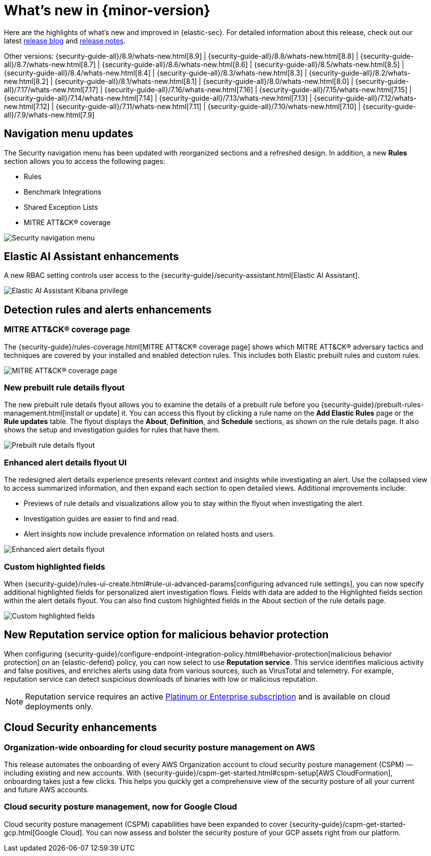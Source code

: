 [[whats-new]]
[chapter]
= What's new in {minor-version}

Here are the highlights of what’s new and improved in {elastic-sec}. For detailed information about this release, check out our latest https://www.elastic.co/blog/whats-new-elastic-security-8-10-0[release blog] and <<release-notes, release notes>>.

Other versions: {security-guide-all}/8.9/whats-new.html[8.9] | {security-guide-all}/8.8/whats-new.html[8.8] | {security-guide-all}/8.7/whats-new.html[8.7] | {security-guide-all}/8.6/whats-new.html[8.6] | {security-guide-all}/8.5/whats-new.html[8.5] | {security-guide-all}/8.4/whats-new.html[8.4] | {security-guide-all}/8.3/whats-new.html[8.3] | {security-guide-all}/8.2/whats-new.html[8.2] | {security-guide-all}/8.1/whats-new.html[8.1] | {security-guide-all}/8.0/whats-new.html[8.0] | {security-guide-all}/7.17/whats-new.html[7.17] | {security-guide-all}/7.16/whats-new.html[7.16] | {security-guide-all}/7.15/whats-new.html[7.15] | {security-guide-all}/7.14/whats-new.html[7.14] | {security-guide-all}/7.13/whats-new.html[7.13] | {security-guide-all}/7.12/whats-new.html[7.12] | {security-guide-all}/7.11/whats-new.html[7.11] | {security-guide-all}/7.10/whats-new.html[7.10] |
{security-guide-all}/7.9/whats-new.html[7.9]

// NOTE: The notable-highlights tagged regions are re-used in the Installation and Upgrade Guide. Full URL links are required in tagged regions.
// tag::notable-highlights[]


[float]
== Navigation menu updates

The Security navigation menu has been updated with reorganized sections and a refreshed design. In addition, a new **Rules** section allows you to access the following pages:

* Rules
* Benchmark Integrations
* Shared Exception Lists
* MITRE ATT&CK® coverage

[role="screenshot"]
image::whats-new/images/8.10/nav-overview.gif[Security navigation menu]

[float]
== Elastic AI Assistant enhancements 

A new RBAC setting controls user access to the {security-guide}/security-assistant.html[Elastic AI Assistant].

[role="screenshot"]
image::whats-new/images/8.10/ai-assistant-privilege.png[Elastic AI Assistant Kibana privilege]

[float]
== Detection rules and alerts enhancements

[float]
=== MITRE ATT&CK® coverage page

The {security-guide}/rules-coverage.html[MITRE ATT&CK® coverage page] shows which MITRE ATT&CK® adversary tactics and techniques are covered by your installed and enabled detection rules. This includes both Elastic prebuilt rules and custom rules.

[role="screenshot"]
image::whats-new/images/8.10/rules-coverage.png[MITRE ATT&CK® coverage page]

[float]
=== New prebuilt rule details flyout

The new prebuilt rule details flyout allows you to examine the details of a prebuilt rule before you {security-guide}/prebuilt-rules-management.html[install or update] it. You can access this flyout by clicking a rule name on the **Add Elastic Rules** page or the **Rule updates** table. The flyout displays the **About**, **Definition**, and **Schedule** sections, as shown on the rule details page. It also shows the setup and investigation guides for rules that have them.
 
[role="screenshot"]
image::whats-new/images/8.10/prebuilt-rule-details-flyout.png[Prebuilt rule details flyout]

[float]
=== Enhanced alert details flyout UI

The redesigned alert details experience presents relevant context and insights while investigating an alert. Use the collapsed view to access summarized information, and then expand each section to open detailed views. Additional improvements include:

* Previews of rule details and visualizations allow you to stay within the flyout when investigating the alert.
* Investigation guides are easier to find and read.
* Alert insights now include prevalence information on related hosts and users.

[role="screenshot"]
image::whats-new/images/8.10/open-alert-details-flyout.gif[Enhanced alert details flyout]

[float]
=== Custom highlighted fields

When {security-guide}/rules-ui-create.html#rule-ui-advanced-params[configuring advanced rule settings], you can now specify additional highlighted fields for personalized alert investigation flows. Fields with data are added to the Highlighted fields section within the alert details flyout. You can also find custom highlighted fields in the About section of the rule details page.

[role="screenshot"]
image::whats-new/images/8.10/custom-highlighted-fields.png[Custom highlighted fields]

[float]
== New Reputation service option for malicious behavior protection

When configuring {security-guide}/configure-endpoint-integration-policy.html#behavior-protection[malicious behavior protection] on an {elastic-defend} policy, you can now select to use **Reputation service**. This service identifies malicious activity and false positives, and enriches alerts using data from various sources, such as VirusTotal and telemetry. For example, reputation service can detect suspicious downloads of binaries with low or malicious reputation.

NOTE: Reputation service requires an active https://www.elastic.co/pricing[Platinum or Enterprise subscription] and is available on cloud deployments only.

[float]
== Cloud Security enhancements

[float]
=== Organization-wide onboarding for cloud security posture management on AWS

This release automates the onboarding of every AWS Organization account to cloud security posture management (CSPM) — including existing and new accounts. With {security-guide}/cspm-get-started.html#cspm-setup[AWS CloudFormation], onboarding takes just a few clicks. This helps you quickly get a comprehensive view of the security posture of all your current and future AWS accounts.

[float]
=== Cloud security posture management, now for Google Cloud

Cloud security posture management (CSPM) capabilities have been expanded to cover {security-guide}/cspm-get-started-gcp.html[Google Cloud]. You can now assess and bolster the security posture of your GCP assets right from our platform.

// end::notable-highlights[]

